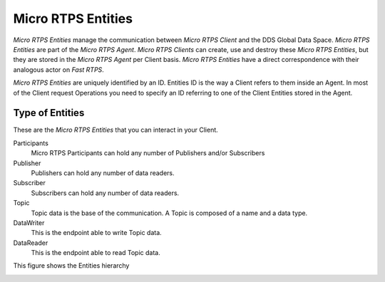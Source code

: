 .. _entities_label:

Micro RTPS Entities
===================

*Micro RTPS Entities* manage the communication between  *Micro RTPS Client* and the DDS Global Data Space. *Micro RTPS Entities* are part of the *Micro RTPS Agent*. *Micro RTPS Clients* can create, use and destroy these *Micro RTPS Entities*, but they are stored in the *Micro RTPS Agent* per Client basis. *Micro RTPS Entities* have a direct correspondence with their analogous actor on *Fast RTPS*.

*Micro RTPS Entities* are uniquely identified by an ID. Entities ID is the way a Client refers to them inside an Agent. In most of the Client request Operations you need to specify an ID referring to one of the Client Entities stored in the Agent.

Type of Entities
----------------

These are the *Micro RTPS Entities* that you can interact in your Client.

Participants
    Micro RTPS Participants can hold any number of Publishers and/or Subscribers

Publisher
    Publishers can hold any number of data readers.

Subscriber
    Subscribers can hold any number of data readers.

Topic
    Topic data is the base of the communication. A Topic is composed of a name and a data type.

DataWriter
    This is the endpoint able to write Topic data.

DataReader
    This is the endpoint able to read Topic data.

This figure shows the Entities hierarchy

.. image:: micrortps_entities_hierarchy.svg
